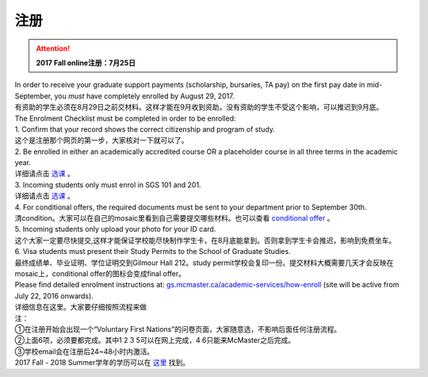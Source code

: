 ﻿注册
============
.. attention::
   **2017 Fall online注册：7月25日**

| In order to receive your graduate support payments (scholarship, bursaries, TA pay) on the first pay date in mid-September, you *must* have completely enrolled by August 29, 2017. 
| 有资助的学生必须在8月29日之前交材料。这样才能在9月收到资助，没有资助的学生不受这个影响，可以推迟到9月底。

| The Enrolment Checklist must be completed in order to be enrolled: 

| 1. Confirm that your record shows the correct citizenship and program of study. 
| 这个是注册那个网页的第一步，大家核对一下就可以了。
| 2. Be enrolled in either an academically accredited course OR a placeholder course in all three terms in the academic year. 
| 详细请点击 选课_ 。
| 3. Incoming students only must enrol in SGS 101 and 201. 
| 详细请点击 选课_ 。 
| 4. For conditional offers, the required documents must be sent to your department prior to September 30th.
| 清condition。大家可以在自己的mosaic里看到自己需要提交哪些材料。也可以查看 `conditional offer`_ 。 
| 5. Incoming students only upload your photo for your ID card. 
| 这个大家一定要尽快提交,这样才能保证学校能尽快制作学生卡，在8月底能拿到。否则拿到学生卡会推迟，影响到免费坐车。 
| 6. Visa students must present their Study Permits to the School of Graduate Studies. 
| 最终成绩单、毕业证明、学位证明交到Gilmour Hall 212。study permit学校会复印一份。提交材料大概需要几天才会反映在mosaic上，conditional offer的图标会变成final offer。

| Please find detailed enrolment instructions at: `gs.mcmaster.ca/academic-services/how-enroll`_ (site will be active from July 22, 2016 onwards). 
| 详细信息在这里。大家要仔细按照流程来做 

| 注： 
| ①在注册开始会出现一个“Voluntary First Nations”的问卷页面，大家随意选，不影响后面任何注册流程。 
| ②上面6项，必须要都完成。其中1 2 3 5可以在网上完成，4 6只能来McMaster之后完成。 
| ③学校email会在注册后24~48小时内激活。 

| 2017 Fall - 2018 Summer学年的学历可以在 `这里`_ 找到。

.. _gs.mcmaster.ca/academic-services/how-enroll: http://gs.mcmaster.ca/academic-services/how-enroll
.. _这里: http://academiccalendars.romcmaster.ca/content.php?catoid=25&navoid=4674
.. _选课: XuanKe.html
.. _conditional offer: conditional_offer.html